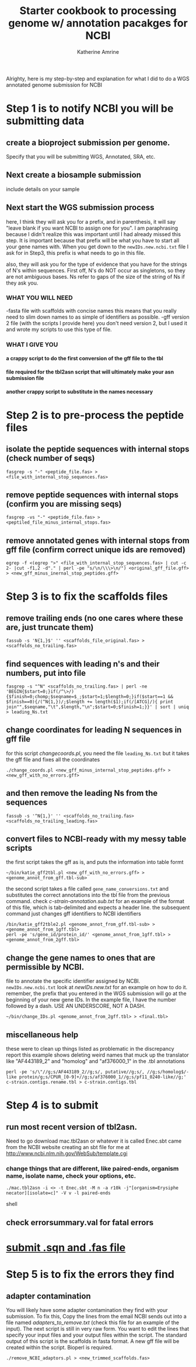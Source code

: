 #+TITLE:Starter cookbook to processing genome w/ annotation pacakges for NCBI
#+AUTHOR: Katherine Amrine
#+EMAIL: kc.amrine@gmail.com
#+OPTIONS:H:5 num:nil toc:nil \n:nil @:t ::t ^:nil *:t LaTeX:t d:nil email:nil creator:nilb
#+STARTUP: align

 Alrighty, here is my step-by-step and explanation for what I did to
 do a WGS annotated genome submission for NCBI

* Step 1 is to notify NCBI you will be submitting data

** create a bioproject submission per genome. 
Specify that you will be submitting WGS, Annotated, SRA, etc. 

** Next create a biosample submission
   include details on your sample
   
** Next start the WGS submission process
   here, I think they will ask you for a prefix, and in parenthesis, it will say
   "leave blank if you want NCBI to assign one for you". I am paraphrasing because
   I didn't realize this was important until I had already missed this step. 
   It is important because that prefix will be what you have to start all your gene
   names with. When you get down to the =newIDs.new.ncbi.txt= file I ask for in Step3,
   this prefix is what needs to go in this file. 

   also, they will ask you for the type of evidence that you have for the strings of 
   N's within sequences. First off, N's do NOT occur as singletons, so they are not 
   ambiguous bases. Ns refer to gaps of the size of the string of Ns if they ask you. 
*** WHAT YOU WILL NEED
 -fasta file with scaffolds with concise names
    this means that you really need to slim down names to as simple of
    identifiers as possible. 
 -gff version 2 file (with the scripts I provide here)
    you don't need version 2, but I used it and wrote my scripts to
    use this type of file. 

*** WHAT I GIVE YOU
**** a crappy script to do the first conversion of the gff file to the tbl
**** file required for the tbl2asn script that will ultimately make your  asn submission file
**** another crappy script to substitute in the names necessary
    
* Step 2 is to pre-process the peptide files
** isolate the peptide sequences with internal stops (check number of seqs)
#+BEGIN_SRC SHELL
fasgrep -s "-" <peptide_file.fas> > <file_with_internal_stop_sequences.fas>
#+END_SRC
** remove peptide sequences with internal stops (confirm you are missing seqs)
#+BEGIN_SRC SHELL
fasgrep -vs "-" <peptide_file.fas> > <peptiled_file_minus_internal_stops.fas>
#+END_SRC
** remove annotated genes with internal stops from gff file (confirm correct unique ids are removed) 
#+BEGIN_SRC SHELL 
egrep -f <(egrep ">" <file_with_internal_stop_sequences.fas> | cut -c 2- |cut -f1,2 -d"." | perl -pe "s/\n/\\\>\n/") <original_gff_file.gff> > <new_gff_minus_inernal_stop_peptides.gff>
#+END_SRC
* Step 3 is to fix the scaffolds files
** remove trailing ends (no one cares where these are, just truncate them)
#+BEGIN_SRC shell
fassub -s 'N{1,}$' '' <scaffolds_file_original.fas> > <scaffolds_no_trailing.fas>
#+END_SRC
** find sequences with leading n's and their numbers, put into file
#+BEGIN_SRC shell
fasgrep -s "^N" <scaffolds_no_trailing.fas> | perl -ne 'BEGIN{$start=0;}if(/^\>/){$finish=0;chomp;$seqname=$_;$start=1;$length=0;}if($start==1 && $finish==0){/(^N{1,})/;$length += length($1);if(/[ATCG]/){ print join"",$seqname,"\t",$length,"\n";$start=0;$finish=1;}}' | sort | uniq > leading_Ns.txt
#+END_SRC
** change coordinates for leading N sequences in gff file
for this script /changecoords.pl/, you need the file =leading_Ns.txt=
but it takes the gff file and fixes all the coordinates
#+BEGIN_SRC SHELL
./change_coords.pl <new_gff_minus_internal_stop_peptides.gff> > <new_gff_with_no_errors.gff>
#+END_SRC
** and then remove the leading Ns from the sequences
#+BEGIN_SRC SHELL
fassub -s '^N{1,}' '' <scaffolds_no_trailing.fas> <scaffolds_no_trailing_leading.fas> 
#+END_SRC

** convert files to NCBI-ready with my messy table scripts

the first script takes the gff as is, and puts the information into table formt
#+BEGIN_SRC shell
~/bin/katie_gff2tbl.pl <new_gff_with_no_errors.gff> > <genome_annot_from_gff.tbl-sub>
#+END_SRC
the second script takes a file called =gene_name_conversions.txt= and substitutes the correct annotations into the tbl file from the previous command.
check /c-strain-annotation.sub.txt/ for an example of the format of this file, which is tab-delimited and expects a header line.
the subsequent command just changes gff identifiers to NCBI identifiers
#+BEGIN_SRC shell
/bin/katie_gff2tble2.pl <genome_annot_from_gff.tbl-sub> > <genome_annot_from_1gff.tbl>
perl -pe 's/gene_id/protein_id/' <genome_annot_from_1gff.tbl> > <genome_annot_from_2gff.tbl>
#+END_SRC
** change the gene names to ones that are permissible by NCBI.  
file to annotate the specific identifier assigned by NCBI. =newIDs.new.ncbi.txt=
look at /newIDs.new.txt/ for an example on how to do it. remember, the prefix that 
you entered in the WGS submission will go at the beginning of your new gene IDs. In the 
example file, I have the number followed by a dash. USE AN UNDERSCORE, NOT A DASH.
#+BEGIN_SRC shell
~/bin/change_IDs.pl <genome_annot_from_2gff.tbl> > <final.tbl>
#+END_SRC

** miscellaneous help
these were to clean up things listed as problematic in the discrepancy report
this example shows deleting weird names that muck up the translator like "AF443189_2" and "homolog" and "af376000_1"
in the .tbl annotations

#+BEGIN_SRC shell
perl -pe 's/\"//g;s/AF443189_2//g;s/, putative//g;s/, //g;s/homolog$/-like protein/g;s/CPUR_[0-9]+//g;s/af376000_1//g;s/pf11_0240-like//g;' c-strain.contigs.rename.tbl > c-strain.contigs.tbl
#+END_SRC

* Step 4 is to submit
** run most recent version of tbl2asn. 
Need to go download mac.tbl2asn or whatever it is called
Enec.sbt came from the NCBI website creating an sbt file for me at
[[http://www.ncbi.nlm.nih.gov/WebSub/template.cgi]]
*** change things that are different, like paired-ends, organism name, isolate name, check your options, etc.
#+BEGIN_SRC shell
./mac.tbl2asn -i <> -t Enec.sbt -M n -a r10k -j"[organism=Erysiphe necator][isolate=c]" -V v -l paired-ends
#+END_SRC shell

** check errorsummary.val for fatal errors
* [[color:red][submit .sqn and .fas file]]
* Step 5 is to fix the errors they find
** adapter contamination
You will likely have some adapter contamination they find with your submission. To fix this, Copy the lines from the email
NCBI sends out into a file named /adapters_to_remove.txt/ (check this file for an example of the input). The next script is still in very raw form. You want to edit the lines
that specify your input files and your output files within the script. The standard output of this script is the scaffolds in 
fasta format. A new gff file will be created within the script. Bioperl is required. 

#+BEGIN_SRC SHELL
./remove_NCBI_adaptors.pl > <new_trimmed_scaffolds.fas>
#+END_SRC
